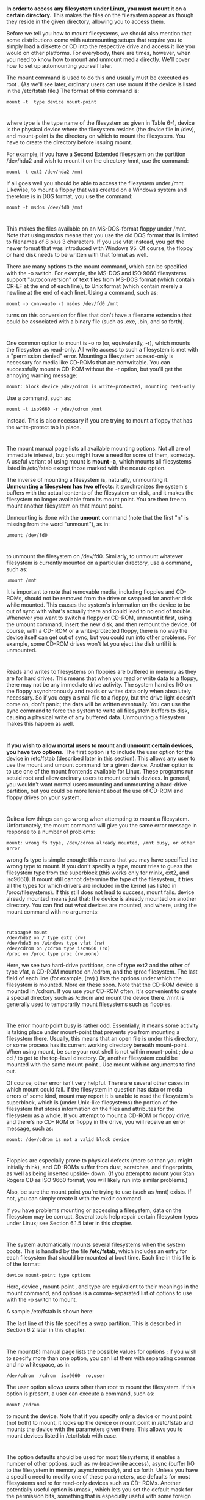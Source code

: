 * 
  *In order to access any filesystem under Linux, you must mount it on a certain
  directory.* This makes the files on the filesystem appear as though they
  reside in the given directory, allowing you to access them.

  Before we tell you how to mount filesystems, we should also mention that some
  distributions come with automounting setups that require you to simply load a
  diskette or CD into the respective drive and access it like you would on other
  platforms. For everybody, there are times, however, when you need to know how
  to mount and unmount media directly. We'll cover how to set up automounting
  yourself later.

  The mount command is used to do this and usually must be executed as root .
  (As we'll see later, ordinary users can use mount if the device is listed in
  the /etc/fstab file.) The format of this command is:
  #+begin_src shell
  mount -t  type device mount-point
  #+end_src
* 
  where type is the type name of the filesystem as given in Table 6-1, device is
  the physical device where the filesystem resides (the device file in /dev),
  and mount-point is the directory on which to mount the filesystem. You have to
  create the directory before issuing mount.

  For example, if you have a Second Extended filesystem on the partition
  /dev/hda2 and wish to mount it on the directory /mnt, use the command:
  #+begin_src shell
    mount -t ext2 /dev/hda2 /mnt
  #+end_src
  If all goes well you should be able to access the filesystem under /mnt. Likewise, to mount a
  floppy that was created on a Windows system and therefore is in DOS format, you use the
  command:
  #+begin_src shell
    mount -t msdos /dev/fd0 /mnt
  #+end_src
* 
  This makes the files available on an MS-DOS-format floppy under /mnt. Note
  that using msdos means that you use the old DOS format that is limited to
  filenames of 8 plus 3 characters. If you use vfat instead, you get the newer
  format that was introduced with Windows 95. Of course, the floppy or hard disk
  needs to be written with that format as well.

  There are many options to the mount command, which can be specified with the
  -o switch. For example, the MS-DOS and ISO 9660 filesystems support
  "autoconversion" of text files from MS-DOS format (which contain CR-LF at the
  end of each line), to Unix format (which contain merely a newline at the end
  of each line). Using a command, such as:
  #+begin_src shell
    mount -o conv=auto -t msdos /dev/fd0 /mnt
  #+end_src
  turns on this conversion for files that don't have a filename extension that
  could be associated with a binary file (such as .exe, .bin, and so forth).
* 
  One common option to mount is -o ro (or, equivalently, -r), which mounts the
  filesystem as read-only. All write access to such a filesystem is met with a
  "permission denied" error. Mounting a filesystem as read-only is necessary for
  media like CD-ROMs that are nonwritable. You can successfully mount a CD-ROM
  without the -r option, but you'll get the annoying warning message:
  #+begin_src shell
    mount: block device /dev/cdrom is write-protected, mounting read-only
  #+end_src
  Use a command, such as:
  #+begin_src shell
    mount -t iso9660 -r /dev/cdrom /mnt
  #+end_src
  instead. This is also necessary if you are trying to mount a floppy that has
  the write-protect tab in place.
* 
  The mount manual page lists all available mounting options. Not all are of
  immediate interest, but you might have a need for some of them, someday. A
  useful variant of using mount is *mount -a*, which mounts all filesystems
  listed in /etc/fstab except those marked with the noauto option.

  The inverse of mounting a filesystem is, naturally, unmounting it. *Unmounting
  a filesystem has two effects*: it synchronizes the system's buffers with the
  actual contents of the filesystem on disk, and it makes the filesystem no
  longer available from its mount point. You are then free to mount another
  filesystem on that mount point.

  Unmounting is done with the *umount* command (note that the first "n" is missing from the
  word "unmount"), as in:
  #+begin_src shell
    umount /dev/fd0
  #+end_src
* 
  to unmount the filesystem on /dev/fd0. Similarly, to unmount whatever filesystem is currently
  mounted on a particular directory, use a command, such as:
  #+begin_src shell
    umount /mnt
  #+end_src
  It is important to note that removable media, including floppies and CD-ROMs,
  should not be removed from the drive or swapped for another disk while
  mounted. This causes the system's information on the device to be out of sync
  with what's actually there and could lead to no end of trouble. Whenever you
  want to switch a floppy or CD-ROM, unmount it first, using the umount command,
  insert the new disk, and then remount the device. Of course, with a CD- ROM or
  a write-protected floppy, there is no way the device itself can get out of
  sync, but you could run into other problems. For example, some CD-ROM drives
  won't let you eject the disk until it is unmounted.
* 
  Reads and writes to filesystems on floppies are buffered in memory as they are
  for hard drives. This means that when you read or write data to a floppy,
  there may not be any immediate drive activity. The system handles I/O on the
  floppy asynchronously and reads or writes data only when absolutely necessary.
  So if you copy a small file to a floppy, but the drive light doesn't come on,
  don't panic; the data will be written eventually. You can use the sync command
  to force the system to write all filesystem buffers to disk, causing a
  physical write of any buffered data. Unmounting a filesystem makes this happen
  as well.
* 
  *If you wish to allow mortal users to mount and unmount certain devices, you
  have two options.* The first option is to include the user option for the
  device in /etc/fstab (described later in this section). This allows any user
  to use the mount and umount command for a given device. Another option is to
  use one of the mount frontends available for Linux. These programs run setuid
  root and allow ordinary users to mount certain devices. In general, you
  wouldn't want normal users mounting and unmounting a hard-drive partition, but
  you could be more lenient about the use of CD-ROM and floppy drives on your
  system.
* 
  Quite a few things can go wrong when attempting to mount a filesystem. Unfortunately, the
  mount command will give you the same error message in response to a number of problems:
  #+begin_src 
  mount: wrong fs type, /dev/cdrom already mounted, /mnt busy, or other error
  #+end_src
  wrong fs type is simple enough: this means that you may have specified the
  wrong type to mount. If you don't specify a type, mount tries to guess the
  filesystem type from the superblock (this works only for minix, ext2, and
  iso9660). If mount still cannot determine the type of the filesystem, it tries
  all the types for which drivers are included in the kernel (as listed in
  /proc/filesystems). If this still does not lead to success, mount fails.
  device already mounted means just that: the device is already mounted on
  another directory. You can find out what devices are mounted, and where, using
  the mount command with no arguments:
* 
  #+begin_src shell
    rutabaga# mount
    /dev/hda2 on / type ext2 (rw)
    /dev/hda3 on /windows type vfat (rw)
    /dev/cdrom on /cdrom type iso9660 (ro)
    /proc on /proc type proc (rw,none)
  #+end_src
  Here, we see two hard-drive partitions, one of type ext2 and the other of type
  vfat, a CD-ROM mounted on /cdrom, and the /proc filesystem. The last field of
  each line (for example, (rw) ) lists the options under which the filesystem is
  mounted. More on these soon. Note that the CD-ROM device is mounted in /cdrom.
  If you use your CD-ROM often, it's convenient to create a special directory
  such as /cdrom and mount the device there. /mnt is generally used to
  temporarily mount filesystems such as floppies.
* 
  The error mount-point busy is rather odd. Essentially, it means some activity
  is taking place under mount-point that prevents you from mounting a filesystem
  there. Usually, this means that an open file is under this directory, or some
  process has its current working directory beneath mount-point . When using
  mount, be sure your root shell is not within mount-point ; do a cd / to get to
  the top-level directory. Or, another filesystem could be mounted with the same
  mount-point . Use mount with no arguments to find out.

  Of course, other error isn't very helpful. There are several other cases in which mount
  could fail. If the filesystem in question has data or media errors of some kind, mount may
  report it is unable to read the filesystem's superblock, which is (under Unix-like filesystems)
  the portion of the filesystem that stores information on the files and attributes for the
  filesystem as a whole. If you attempt to mount a CD-ROM or floppy drive, and there's no CD-
  ROM or floppy in the drive, you will receive an error message, such as:
  #+begin_src 
  mount: /dev/cdrom is not a valid block device
  #+end_src
* 
  Floppies are especially prone to physical defects (more so than you might
  initially think), and CD-ROMs suffer from dust, scratches, and fingerprints,
  as well as being inserted upside- down. (If you attempt to mount your Stan
  Rogers CD as ISO 9660 format, you will likely run into similar problems.)

  Also, be sure the mount point you're trying to use (such as /mnt) exists. If
  not, you can simply create it with the mkdir command.

  If you have problems mounting or accessing a filesystem, data on the
  filesystem may be corrupt. Several tools help repair certain filesystem types
  under Linux; see Section 6.1.5 later in this chapter.
* 
  The system automatically mounts several filesystems when the system boots.
  This is handled by the file */etc/fstab*, which includes an entry for each
  filesystem that should be mounted at boot time. Each line in this file is of
  the format:
  #+begin_src 
  device mount-point type options
  #+end_src
  Here, device , mount-point , and type are equivalent to their meanings in the mount
  command, and options is a comma-separated list of options to use with the -o switch to
  mount.

  A sample /etc/fstab is shown here:

  [[file:../img/6.1.2.png]]
  
  The last line of this file specifies a swap partition. This is described in
  Section 6.2 later in this chapter.
* 
  The mount(8) manual page lists the possible values for options ; if you wish to specify more
  than one option, you can list them with separating commas and no whitespace, as in:
  #+begin_src 
  /dev/cdrom  /cdrom  iso9660  ro,user
  #+end_src
  The user option allows users other than root to mount the filesystem. If this option is
  present, a user can execute a command, such as:
  #+begin_src shell
    mount /cdrom
  #+end_src
  to mount the device. Note that if you specify only a device or mount point
  (not both) to mount, it looks up the device or mount point in /etc/fstab and
  mounts the device with the parameters given there. This allows you to mount
  devices listed in /etc/fstab with ease.
* 
  The option defaults should be used for most filesystems; it enables a number
  of other options, such as rw (read-write access), async (buffer I/O to the
  filesystem in memory asynchronously), and so forth. Unless you have a specific
  need to modify one of these parameters, use defaults for most filesystems and
  ro for read-only devices such as CD- ROMs. Another potentially useful option
  is umask , which lets you set the default mask for the permission bits,
  something that is especially useful with some foreign filesystems.

  *The command mount -a will mount all filesystems listed in /etc/fstab.* This command is
  executed at boot time by one of the scripts found in /etc/rc.d, such as rc.sysinit (or wherever
  your distribution stores its configuration files). This way, all filesystems listed in /etc/fstab
  will be available when the system starts up; your hard-drive partitions, CD-ROM drive, and
  so on will all be mounted.
* 
  There is an exception to this: the root filesystem. The root filesystem, mounted on /, usually
  contains the file /etc/fstab as well as the scripts in /etc/rc.d. In order for these to be available,
  the kernel itself must mount the root filesystem directly at boot time. The device containing
  the root filesystem is coded into the kernel image and can be altered using the rdev command
  (see Section 5.2.1 in Chapter 5). While the system boots, the kernel attempts to mount this
  device as the root filesystem, trying several filesystem types in succession. If at boot time
  the kernel prints an error message, such as:
  #+begin_src 
  VFS: Unable to mount root fs
  #+end_src
  one of the following has happened:
  - The root device coded into the kernel is incorrect.
  - The kernel does not have support compiled in for the filesystem type of the
    root device. (See Section 7.4.2 in Chapter 7 for more details. This is
    usually relevant only if you build your own kernel.)
  - The root device is corrupt in some way.
* 
  In any of these cases, the kernel can't proceed and panics. See Section 8.6 in
  Chapter 8 for clues on what to do in this situation. If filesystem corruption
  is the problem, this can usually be repaired; see Section 6.1.5 later in this
  chapter.

  A filesystem does not need to be listed in /etc/fstab in order to be mounted,
  but it does need to be listed there in order to be mounted "automatically" by
  mount -a, or to use the user mount option.
